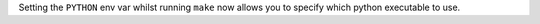 Setting the ``PYTHON`` env var whilst running ``make`` now allows you to specify which python executable to use.
